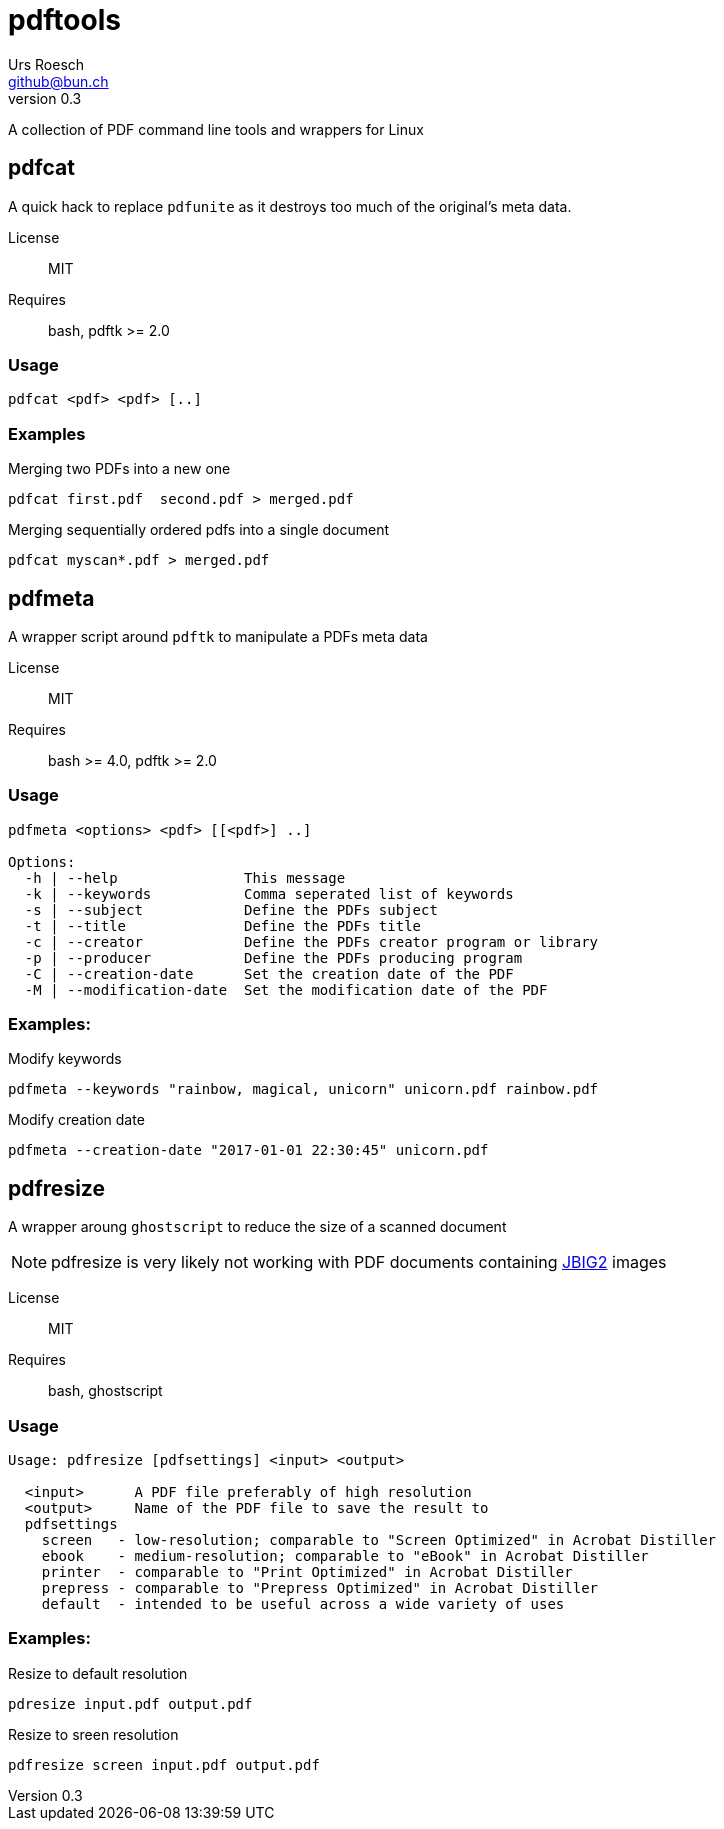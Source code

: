 = {Title}
:title:     pdftools
:author:    Urs Roesch
:firstname: Urs
:lastname:  Roesch
:email:     github@bun.ch
:revnumber: 0.3
:keywords:  PDF, CLI, Command Line, tools, documents, pdftk, ghostscript

A collection of PDF command line tools and wrappers for Linux


[[pdfcat]]
== pdfcat

A quick hack to replace `pdfunite` as it destroys too much of the original's
meta data.

License:: MIT
Requires:: bash, pdftk >= 2.0

[[pdfcat-usage]]
=== Usage

----
pdfcat <pdf> <pdf> [..]
----

[[pdfcat-exmples]]
=== Examples

.Merging two PDFs into a new one
----
pdfcat first.pdf  second.pdf > merged.pdf 
----

.Merging sequentially ordered pdfs into a single document
----
pdfcat myscan*.pdf > merged.pdf 
----

[[pdfmeta]]
== pdfmeta

A wrapper script around `pdftk` to manipulate a PDFs meta data

License:: MIT 
Requires:: bash >= 4.0, pdftk >= 2.0

[[pdfmeta-usage]]
=== Usage

----
pdfmeta <options> <pdf> [[<pdf>] ..]

Options:
  -h | --help               This message
  -k | --keywords           Comma seperated list of keywords
  -s | --subject            Define the PDFs subject
  -t | --title              Define the PDFs title
  -c | --creator            Define the PDFs creator program or library
  -p | --producer           Define the PDFs producing program
  -C | --creation-date      Set the creation date of the PDF
  -M | --modification-date  Set the modification date of the PDF
----

[[pdfmeta-examples]]
=== Examples:

.Modify keywords
----
pdfmeta --keywords "rainbow, magical, unicorn" unicorn.pdf rainbow.pdf
----

.Modify creation date
----
pdfmeta --creation-date "2017-01-01 22:30:45" unicorn.pdf 
----

[[pdfresize]]
== pdfresize

A wrapper aroung `ghostscript` to reduce the size of a scanned document

NOTE: pdfresize is very likely not working with PDF documents containing 
https://en.wikipedia.org/wiki/JBIG2[JBIG2] images

License:: MIT 
Requires:: bash, ghostscript

[[pdfresize-usage]]
=== Usage

----
Usage: pdfresize [pdfsettings] <input> <output>

  <input>      A PDF file preferably of high resolution
  <output>     Name of the PDF file to save the result to
  pdfsettings
    screen   - low-resolution; comparable to "Screen Optimized" in Acrobat Distiller
    ebook    - medium-resolution; comparable to "eBook" in Acrobat Distiller
    printer  - comparable to "Print Optimized" in Acrobat Distiller
    prepress - comparable to "Prepress Optimized" in Acrobat Distiller
    default  - intended to be useful across a wide variety of uses
----

[[pdfresize-examples]]
=== Examples:

.Resize to default resolution 
----
pdresize input.pdf output.pdf
----

.Resize to sreen resolution
----
pdfresize screen input.pdf output.pdf
----
